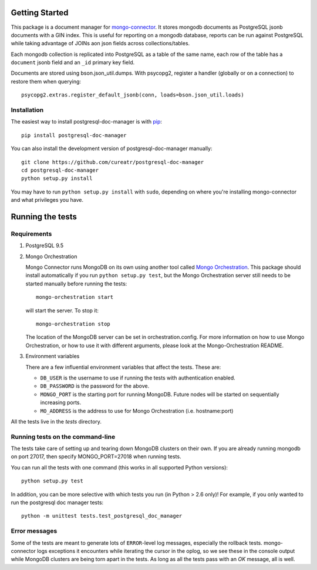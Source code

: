 Getting Started
---------------

This package is a document manager for `mongo-connector <https://github.com/mongodb-labs/mongo-connector>`__.
It stores mongodb documents as PostgreSQL jsonb documents with a GIN index.
This is useful for reporting on a mongodb database, reports can be run against PostgreSQL while taking advantage of JOINs aon json fields across collections/tables.

Each mongodb collection is replicated into PostgreSQL as a table of the same name, each row of the table has a ``document`` jsonb field and an ``_id`` primary key field.

Documents are stored using bson.json_util.dumps.
With psycopg2, register a handler (globally or on a connection) to restore them when querying::

  psycopg2.extras.register_default_jsonb(conn, loads=bson.json_util.loads)

Installation
~~~~~~~~~~~~

The easiest way to install postgresql-doc-manager is with
`pip <https://pypi.python.org/pypi/pip>`__::

  pip install postgresql-doc-manager

You can also install the development version of postgresql-doc-manager
manually::

  git clone https://github.com/cureatr/postgresql-doc-manager
  cd postgresql-doc-manager
  python setup.py install

You may have to run ``python setup.py install`` with ``sudo``, depending
on where you're installing mongo-connector and what privileges you have.

Running the tests
-----------------
Requirements
~~~~~~~~~~~~

1. PostgreSQL 9.5

2. Mongo Orchestration

   Mongo Connector runs MongoDB on its own using another tool called `Mongo Orchestration <https://github.com/mongodb/mongo-orchestration>`__. This package should install automatically if you run ``python setup.py test``, but the Mongo Orchestration server still needs to be started manually before running the tests::

      mongo-orchestration start

   will start the server. To stop it::

      mongo-orchestration stop

   The location of the MongoDB server can be set in orchestration.config. For more information on how to use Mongo Orchestration, or how to use it with different arguments, please look at the Mongo-Orchestration README.

3. Environment variables

   There are a few influential environment variables that affect the tests. These are:

   - ``DB_USER`` is the username to use if running the tests with authentication enabled.
   - ``DB_PASSWORD`` is the password for the above.
   - ``MONGO_PORT`` is the starting port for running MongoDB. Future nodes will be started on sequentially increasing ports.
   - ``MO_ADDRESS`` is the address to use for Mongo Orchestration (i.e. hostname:port)

All the tests live in the `tests` directory.

Running tests on the command-line
~~~~~~~~~~~~~~~~~~~~~~~~~~~~~~~~~

The tests take care of setting up and tearing down MongoDB clusters on their own.
If you are already running mongodb on port 27017, then specify MONGO_PORT=27018 when running tests.

You can run all the tests with one command (this works in all supported Python versions)::

  python setup.py test

In addition, you can be more selective with which tests you run (in Python > 2.6 only)! For example, if you only wanted to run the postgresql doc manager tests::

  python -m unittest tests.test_postgresql_doc_manager

Error messages
~~~~~~~~~~~~~~

Some of the tests are meant to generate lots of ``ERROR``-level log messages, especially the rollback tests. mongo-connector logs exceptions it encounters while iterating the cursor in the oplog, so we see these in the console output while MongoDB clusters are being torn apart in the tests. As long as all the tests pass with an `OK` message, all is well.
